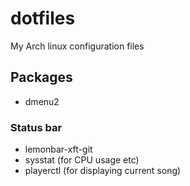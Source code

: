 * dotfiles

My Arch linux configuration files

** Packages
- dmenu2

*** Status bar
- lemonbar-xft-git
- sysstat (for CPU usage etc)
- playerctl (for displaying current song)
